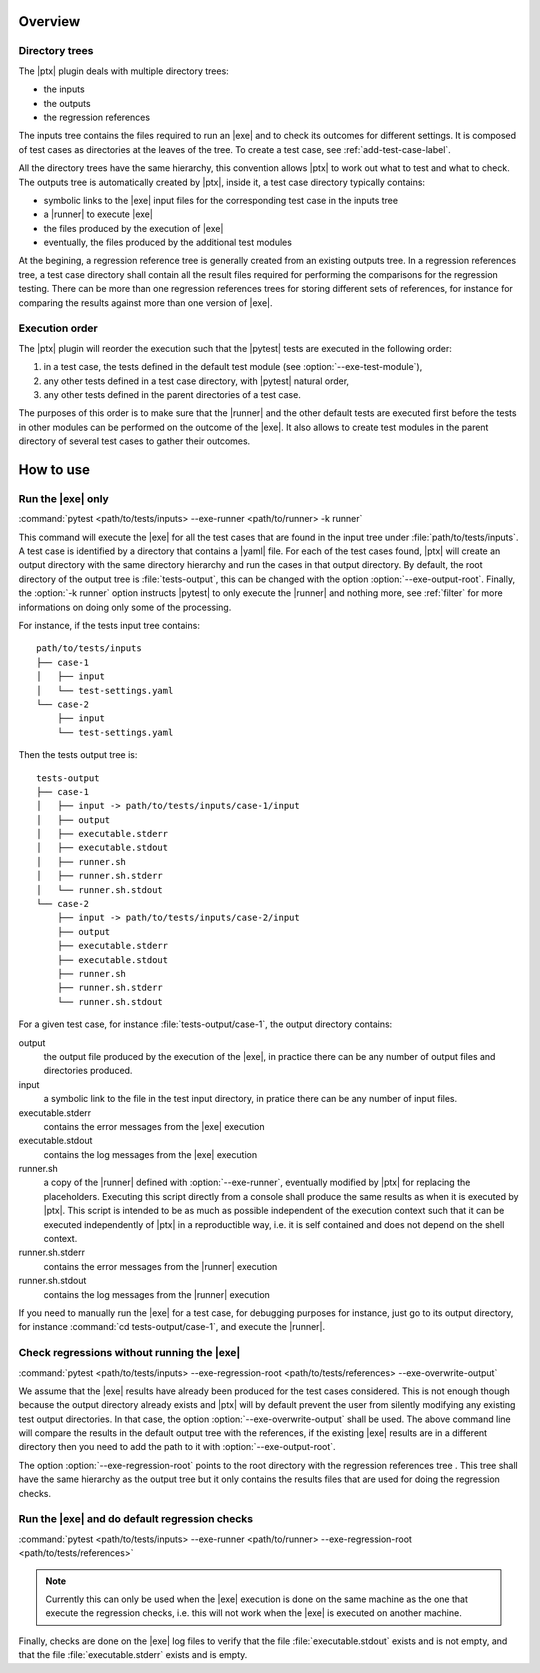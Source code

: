 .. Copyright 2020 CS Systemes d'Information, http://www.c-s.fr
..
.. This file is part of pytest-executable
..     https://www.github.com/CS-SI/pytest-executable
..
.. Licensed under the Apache License, Version 2.0 (the "License");
.. you may not use this file except in compliance with the License.
.. You may obtain a copy of the License at
..
..     http://www.apache.org/licenses/LICENSE-2.0
..
.. Unless required by applicable law or agreed to in writing, software
.. distributed under the License is distributed on an "AS IS" BASIS,
.. WITHOUT WARRANTIES OR CONDITIONS OF ANY KIND, either express or implied.
.. See the License for the specific language governing permissions and
.. limitations under the License.

Overview
========

Directory trees
---------------

The |ptx| plugin deals with multiple directory trees:

- the inputs
- the outputs
- the regression references

The inputs tree contains the files required to run an |exe| and to check its
outcomes for different settings. It is composed of test cases as directories at
the leaves of the tree. To create a test case, see :ref:`add-test-case-label`.

All the directory trees have the same hierarchy, this convention allows |ptx|
to work out what to test and what to check. The outputs tree is automatically
created by |ptx|, inside it, a test case directory typically contains:

- symbolic links to the |exe| input files for the corresponding test case in
  the inputs tree
- a |runner| to execute |exe|
- the files produced by the execution of |exe|
- eventually, the files produced by the additional test modules

At the begining, a regression reference tree is generally created from an
existing outputs tree. In a regression references tree, a test case directory
shall contain all the result files required for performing the comparisons for
the regression testing. There can be more than one regression references trees
for storing different sets of references, for instance for comparing the
results against more than one version of |exe|.

Execution order
---------------

The |ptx| plugin will reorder the execution such that the |pytest| tests are
executed in the following order:

1. in a test case, the tests defined in the default test module (see
   :option:`--exe-test-module`),
2. any other tests defined in a test case directory, with |pytest| natural
   order,
3. any other tests defined in the parent directories of a test case.

The purposes of this order is to make sure that the |runner| and the other
default tests are executed first before the tests in other modules can be
performed on the outcome of the |exe|. It also allows to create test modules in
the parent directory of several test cases to gather their outcomes.

How to use
==========

Run the |exe| only
------------------

:command:`pytest <path/to/tests/inputs> --exe-runner <path/to/runner> -k runner`

This command will execute the |exe| for all the test cases that are found in
the input tree under :file:`path/to/tests/inputs`. A test case is identified by
a directory that contains a |yaml| file. For each of the test cases found,
|ptx| will create an output directory with the same directory hierarchy and run
the cases in that output directory. By default, the root directory of the
output tree is :file:`tests-output`, this can be changed with the option
:option:`--exe-output-root`. Finally, the :option:`-k runner` option instructs
|pytest| to only execute the |runner| and nothing more, see :ref:`filter` for
more informations on doing only some of the processing.

For instance, if the tests input tree contains::

   path/to/tests/inputs
   ├── case-1
   │   ├── input
   │   └── test-settings.yaml
   └── case-2
       ├── input
       └── test-settings.yaml

Then the tests output tree is::

   tests-output
   ├── case-1
   │   ├── input -> path/to/tests/inputs/case-1/input
   │   ├── output
   │   ├── executable.stderr
   │   ├── executable.stdout
   │   ├── runner.sh
   │   ├── runner.sh.stderr
   │   └── runner.sh.stdout
   └── case-2
       ├── input -> path/to/tests/inputs/case-2/input
       ├── output
       ├── executable.stderr
       ├── executable.stdout
       ├── runner.sh
       ├── runner.sh.stderr
       └── runner.sh.stdout

For a given test case, for instance :file:`tests-output/case-1`,
the output directory contains:

output
   the output file produced by the execution of the |exe|, in practice there
   can be any number of output files and directories produced.

input
    a symbolic link to the file in the test input directory, in pratice
    there can be any number of input files.

executable.stderr
    contains the error messages from the |exe| execution

executable.stdout
    contains the log messages from the |exe| execution

runner.sh
    a copy of the |runner| defined with :option:`--exe-runner`, eventually
    modified by |ptx| for replacing the placeholders. Executing this script
    directly from a console shall produce the same results as when it is
    executed by |ptx|. This script is intended to be as much as possible
    independent of the execution context such that it can be executed
    independently of |ptx| in a reproductible way, i.e. it is self contained
    and does not depend on the shell context.

runner.sh.stderr
    contains the error messages from the |runner| execution

runner.sh.stdout
    contains the log messages from the |runner| execution

If you need to manually run the |exe| for a test case, for debugging
purposes for instance, just go to its output directory, for instance
:command:`cd tests-output/case-1`, and execute the |runner|.


Check regressions without running the |exe|
-------------------------------------------

:command:`pytest <path/to/tests/inputs> --exe-regression-root <path/to/tests/references> --exe-overwrite-output`

We assume that the |exe| results have already been produced for the test cases
considered. This is not enough though because the output directory already
exists and |ptx| will by default prevent the user from silently modifying any
existing test output directories. In that case, the option
:option:`--exe-overwrite-output` shall be used. The above command line will
compare the results in the default output tree with the references, if the
existing |exe| results are in a different directory then you need to add the
path to it with :option:`--exe-output-root`.

The option :option:`--exe-regression-root` points to the root directory with
the regression references tree . This tree shall have the same hierarchy as the
output tree but it only contains the results files that are used for doing the
regression checks.


Run the |exe| and do default regression checks
----------------------------------------------

:command:`pytest <path/to/tests/inputs> --exe-runner <path/to/runner> --exe-regression-root <path/to/tests/references>`

.. note::

   Currently this can only be used when the |exe| execution is done on the same
   machine as the one that execute the regression checks, i.e. this will not
   work when the |exe| is executed on another machine.

Finally, checks are done on the |exe| log files to verify that the file
:file:`executable.stdout` exists and is not empty, and that the file
:file:`executable.stderr` exists and is empty.
